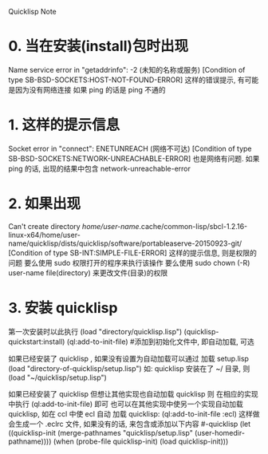 Quicklisp Note

* 0. 当在安装(install)包时出现
   Name service error in "getaddrinfo": -2 (未知的名称或服务)
   [Condition of type SB-BSD-SOCKETS:HOST-NOT-FOUND-ERROR]
   这样的错误提示, 有可能是因为没有网络连接
   如果 ping 的话是 ping 不通的


* 1. 这样的提示信息
   Socket error in "connect": ENETUNREACH (网络不可达)
   [Condition of type SB-BSD-SOCKETS:NETWORK-UNREACHABLE-ERROR]
   也是网络有问题.
   如果 ping 的话, 出现的结果中包含 network-unreachable-error


* 2. 如果出现
   Can't create directory /home/user-name/.cache/common-lisp/sbcl-1.2.16-linux-x64/home/user-name/quicklisp/dists/quicklisp/software/portableaserve-20150923-git/
   [Condition of type SB-INT:SIMPLE-FILE-ERROR]
   这样的提示信息, 则是权限的问题
   要么使用 sudo 权限打开的程序来执行该操作
   要么使用 sudo chown (-R) user-name file(directory) 来更改文件(目录)的权限


* 3. 安装 quicklisp
   第一次安装时以此执行
       (load "directory/quicklisp.lisp")
       (quicklisp-quickstart:install)
       (ql:add-to-init-file)		#添加到初始化文件中, 即自动加载, 可选

   如果已经安装了 quicklisp , 如果没有设置为自动加载可以通过 加载 setup.lisp
       (load "directory-of-quicklisp/setup.lisp")
   如: quicklisp 安装在了 ~/ 目录, 则
       (load "~/quicklisp/setup.lisp")

   如果已经安装了 quicklisp 但想让其他实现也自动加载 quicklisp 则
   在相应的实现中执行
       (ql:add-to-init-file) 即可
   也可以在其他实现中使另一个实现自动加载 quicklisp, 如在 ccl 中使 ecl 自动
   加载 quicklisp:
       (ql:add-to-init-file :ecl)
   这样做会生成一个 .eclrc 文件, 如果没有的话, 来包含或添加以下内容
   #-quicklisp
   (let ((quicklisp-init (merge-pathnames "quicklisp/setup.lisp" (user-homedir-pathname))))
     (when (probe-file quicklisp-init)
       (load quicklisp-init)))
